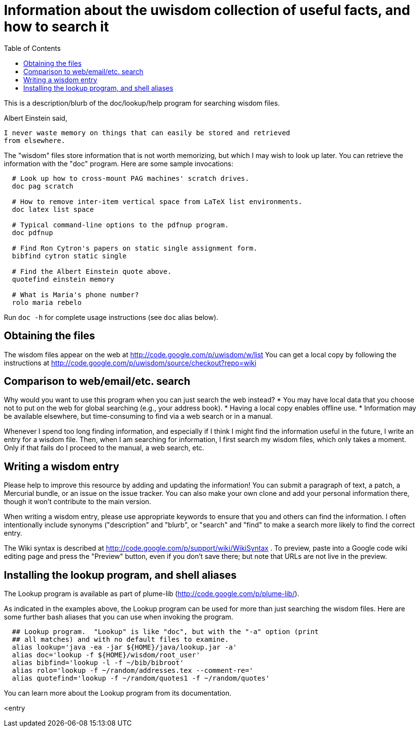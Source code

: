= Information about the uwisdom collection of useful facts, and how to search it
:toc:


This is a description/blurb of the doc/lookup/help program for searching wisdom files.

Albert Einstein said,

  I never waste memory on things that can easily be stored and retrieved
  from elsewhere.

The "wisdom" files store information that is not worth memorizing, but
which I may wish to look up later.  You can retrieve the information with
the "doc" program.  Here are some sample invocations:

```
  # Look up how to cross-mount PAG machines' scratch drives.
  doc pag scratch

  # How to remove inter-item vertical space from LaTeX list environments.
  doc latex list space

  # Typical command-line options to the pdfnup program.
  doc pdfnup

  # Find Ron Cytron's papers on static single assignment form.
  bibfind cytron static single

  # Find the Albert Einstein quote above.
  quotefind einstein memory

  # What is Maria's phone number?
  rolo maria rebelo
```

Run `doc -h` for complete usage instructions (see `doc` alias below).

== Obtaining the files

The wisdom files appear on the web at
  http://code.google.com/p/uwisdom/w/list
You can get a local copy by following the instructions at
  http://code.google.com/p/uwisdom/source/checkout?repo=wiki

== Comparison to web/email/etc. search

Why would you want to use this program when you can just search the web
instead?
 * You may have local data that you choose not to put on the web for global searching (e.g., your address book).
 * Having a local copy enables offline use.
 * Information may be available elsewhere, but time-consuming to find via a web search or in a manual.

Whenever I spend too long finding information, and especially if I think I
might find the information useful in the future, I write an entry for a
wisdom file.  Then, when I am searching for information, I first search my
wisdom files, which only takes a moment.  Only if that fails do I proceed
to the manual, a web search, etc.

== Writing a wisdom entry

Please help to improve this resource by adding and updating the information!
You can submit a paragraph of text, a patch, a Mercurial bundle, or an
issue on the issue tracker.  You can also make your own clone and add your
personal information there, though it won't contribute to the main version.

When writing a wisdom entry, please use appropriate keywords to ensure that
you and others can find the information.  I often intentionally include
synonyms ("description" and "blurb", or "search" and "find" to make a search
more likely to find the correct entry.

The Wiki syntax is described at
http://code.google.com/p/support/wiki/WikiSyntax .
To preview, paste into a Google code wiki editing page and press the
"Preview" button, even if you don't save there; but note that URLs are not
live in the preview.
// There is an interactive preview tool at
// http://phenxdesign.net/projects/wikiwyg/,
// but it failed for the first markup I gave it (an indented/quoted
// paragraph).


== Installing the lookup program, and shell aliases

The Lookup program is available as part of plume-lib
(http://code.google.com/p/plume-lib/).

As indicated in the examples above, the Lookup program can be used for more
than just searching the wisdom files.  Here are some further bash aliases
that you can use when invoking the program.

```
  ## Lookup program.  "Lookup" is like "doc", but with the "-a" option (print
  ## all matches) and with no default files to examine.
  alias lookup='java -ea -jar ${HOME}/java/lookup.jar -a'
  alias doc='lookup -f ${HOME}/wisdom/root_user'
  alias bibfind='lookup -l -f ~/bib/bibroot'
  alias rolo='lookup -f ~/random/addresses.tex --comment-re='
  alias quotefind='lookup -f ~/random/quotes1 -f ~/random/quotes'
```

You can learn more about the Lookup program from its documentation.

<entry

// LocalWords:  wiki PAG pag pdfnup Cytron's bibfind cytron quotefind einstein
// LocalWords:  rolo rebelo Lookup lookup
